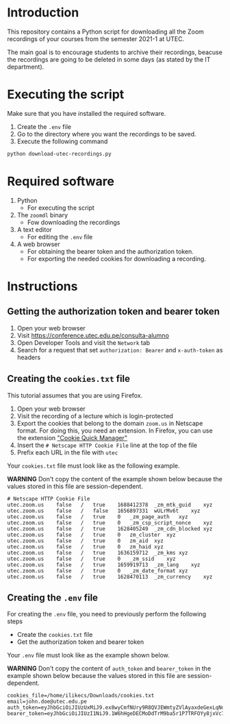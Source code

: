 * Introduction

This repository contains a Python script for downloading all the Zoom recordings of your courses from the semester 2021-1 at UTEC.

The main goal is to encourage students to archive their recordings, beacuse the recordings are going to be deleted in some days (as stated by the IT department).

* Executing the script
:PROPERTIES:
:CREATED: [2021-08-08 Sun 10:58]
:END:

Make sure that you have installed the required software.

1. Create the =.env= file
2. Go to the directory where you want the recordings to be saved.
3. Execute the following command

#+begin_src bash
python download-utec-recordings.py
#+end_src

* Required software
:PROPERTIES:
:CREATED: [2021-08-07 Sat 19:54]
:END:

1. Python
   + For executing the script

2. The =zoomdl= binary
   + Fow downloading the recordings

3. A text editor
   + For editing the =.env= file

4. A web browser
   + For obtaining the bearer token and the authorization token.
   + For exporting the needed cookies for downloading a recording.

* Instructions
:PROPERTIES:
:CREATED: [2021-08-07 Sat 19:52]
:END:

** Getting the authorization token and bearer token
:PROPERTIES:
:CREATED: [2021-08-08 Sun 10:40]
:END:

1. Open your web browser
2. Visit https://conference.utec.edu.pe/consulta-alumno
3. Open Developer Tools and visit the =Network= tab
4. Search for a request that set =authorization: Bearer= and =x-auth-token= as headers

** Creating the =cookies.txt= file
:PROPERTIES:
:CREATED: [2021-08-07 Sat 19:52]
:END:

This tutorial assumes that you are using Firefox.

1. Open your web browser
2. Visit the recording of a lecture which is login-protected
3. Export the cookies that belong to the domain =zoom.us= in Netscape format. For doing this, you need an extension. In Firefox, you can use the extension [[https://addons.mozilla.org/es/firefox/addon/cookie-quick-manager/]["Cookie Quick Manager"]]
4. Insert the =# Netscape HTTP Cookie File= line at the top of the file
5. Prefix each URL in the file with =utec=

Your =cookies.txt= file must look like as the following example.

*WARNING* Don't copy the content of the example shown below because the values stored in this file are session-dependent.

#+begin_src text
# Netscape HTTP Cookie File
utec.zoom.us	false	/	true	1688412378	_zm_mtk_guid	xyz
utec.zoom.us	false	/	false	1656897331	wULrMv6t	xyz
utec.zoom.us	false	/	true	0	_zm_page_auth	xyz
utec.zoom.us	false	/	true	0	_zm_csp_script_nonce	xyz
utec.zoom.us	false	/	true	1628405249	_zm_cdn_blocked	xyz
utec.zoom.us	false	/	true	0	zm_cluster	xyz
utec.zoom.us	false	/	true	0	zm_aid	xyz
utec.zoom.us	false	/	true	0	zm_haid	xyz
utec.zoom.us	false	/	true	1636159712	_zm_kms	xyz
utec.zoom.us	false	/	true	0	_zm_ssid	xyz
utec.zoom.us	false	/	true	1659919713	_zm_lang	xyz
utec.zoom.us	false	/	true	0	_zm_date_format	xyz
utec.zoom.us	false	/	true	1628470113	_zm_currency	xyz
#+end_src

** Creating the =.env= file
:PROPERTIES:
:CREATED: [2021-08-08 Sun 10:51]
:END:

For creating the =.env= file, you need to previously perform the following steps

+ Create the =cookies.txt= file
+ Get the authorization token and bearer token

Your =.env= file must look like as the example shown below.

*WARNING* Don't copy the content of =auth_token= and =bearer_token= in the example shown below because the values stored in this file are session-dependent.

#+begin_src text
cookies_file=/home/ilikecs/Downloads/cookies.txt
email=john.doe@utec.edu.pe
auth_token=eyJhbGciOiJIUzUxMiJ9.ex8wyCmfNUry9R8QVJEWmtyZVlAyaxdeGexLqNdIO4QcseQmXlcB6sC9suFjNr6K9Xx2aAyiMe4GUGfsBvljswNu9QKtzXVEHKKBQlHpOFh8GXlLfPYtYFVzcfM44QG7uWe3rEWDI31cYo9k2UlC87wIdvLECYEeUyJz2JpnjlelEmg4KvEo
bearer_token=eyJhbGciOiJIUzI1NiJ9.1W6hHgeDECMoDdTrM9ba5r1P7TRFOYy8jxVc7klla6oAnrsenniG87UBa68pHappFp1UFc8KMqcvBVXJbjwSIReWvIro2x67ADpywr4B8aUvgZMRA2B8e373FD4iMcu2LXLdbVKEx1AyiN2wdBUbjTRyVc4t8fskpCBNeDr7IrSsHKpvWGFj
#+end_src
